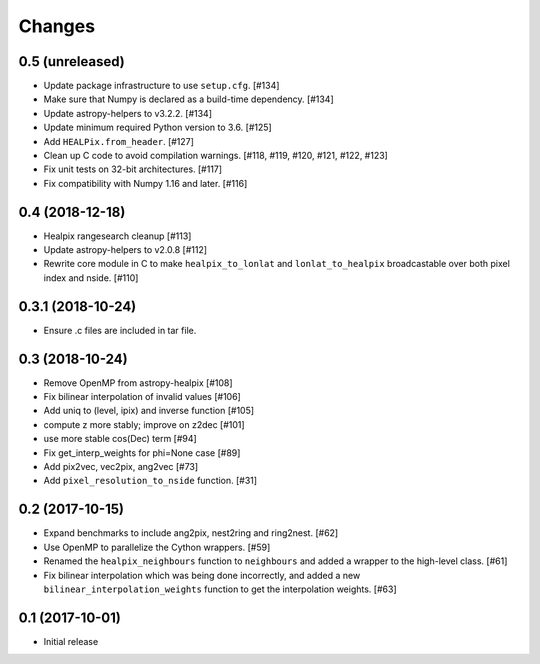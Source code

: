 .. _changes:

*******
Changes
*******

0.5 (unreleased)
================

- Update package infrastructure to use ``setup.cfg``. [#134]
- Make sure that Numpy is declared as a build-time dependency. [#134]
- Update astropy-helpers to v3.2.2. [#134]
- Update minimum required Python version to 3.6. [#125]
- Add ``HEALPix.from_header``. [#127]
- Clean up C code to avoid compilation warnings. [#118, #119, #120, #121, #122, #123]
- Fix unit tests on 32-bit architectures. [#117]
- Fix compatibility with Numpy 1.16 and later. [#116]

0.4 (2018-12-18)
================

- Healpix rangesearch cleanup [#113]
- Update astropy-helpers to v2.0.8 [#112]
- Rewrite core module in C to make ``healpix_to_lonlat`` and
  ``lonlat_to_healpix`` broadcastable over both pixel index and nside. [#110]

0.3.1 (2018-10-24)
==================

- Ensure .c files are included in tar file.

0.3 (2018-10-24)
================

- Remove OpenMP from astropy-healpix [#108]
- Fix bilinear interpolation of invalid values [#106]
- Add uniq to (level, ipix) and inverse function [#105]
- compute z more stably; improve on z2dec [#101]
- use more stable cos(Dec) term [#94]
- Fix get_interp_weights for phi=None case [#89]
- Add pix2vec, vec2pix, ang2vec [#73]
- Add ``pixel_resolution_to_nside`` function. [#31]

0.2 (2017-10-15)
================

- Expand benchmarks to include ang2pix, nest2ring and ring2nest. [#62]
- Use OpenMP to parallelize the Cython wrappers. [#59]
- Renamed the ``healpix_neighbours`` function to ``neighbours`` and added
  a wrapper to the high-level class. [#61]
- Fix bilinear interpolation which was being done incorrectly, and added
  a new ``bilinear_interpolation_weights`` function to get the interpolation
  weights. [#63]

0.1 (2017-10-01)
================

- Initial release

